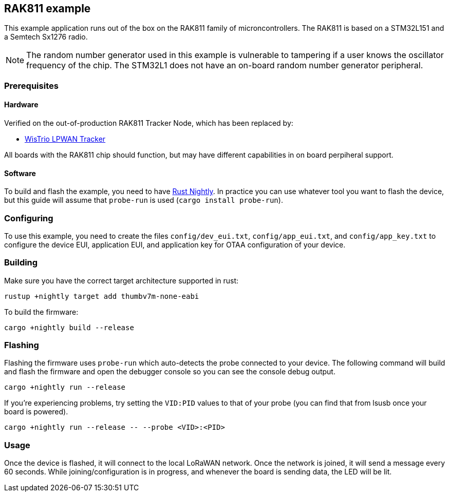 == RAK811 example

This example application runs out of the box on the RAK811 family of microncontrollers. The
RAK811 is based on a STM32L151 and a Semtech Sx1276 radio.

NOTE: The random number generator used in this example is vulnerable to tampering if a user knows the oscillator frequency of the chip. The STM32L1 does not have an on-board random number generator peripheral.

=== Prerequisites

==== Hardware

Verified on the out-of-production RAK811 Tracker Node, which has been replaced by:

* link:https://store.rakwireless.com/products/rak5205-lpwan-tracker?variant=39942875578566[WisTrio LPWAN Tracker]

All boards with the RAK811 chip should function, but may have different capabilities in on board perpiheral support.

==== Software

To build and flash the example, you need to have
https://rustup.rs/[Rust Nightly]. In practice
you can use whatever tool you want to flash the device, but this guide
will assume that `probe-run` is used (`cargo install probe-run`).

=== Configuring

To use this example, you need to create the files `config/dev_eui.txt`, `config/app_eui.txt`, and
`config/app_key.txt` to configure the device EUI, application EUI, and application key for OTAA
configuration of your device.

=== Building

Make sure you have the correct target architecture supported in rust:

....
rustup +nightly target add thumbv7m-none-eabi
....

To build the firmware:

....
cargo +nightly build --release
....

=== Flashing

Flashing the firmware uses `probe-run` which auto-detects the probe connected to your device. 
The following command will build and flash the firmware and open the
debugger console so you can see the console debug output.

....
cargo +nightly run --release
....

If you’re experiencing problems, try setting the `VID:PID` values to
that of your probe (you can find that from lsusb once your board is
powered).

....
cargo +nightly run --release -- --probe <VID>:<PID>
....


=== Usage

Once the device is flashed, it will connect to the local LoRaWAN network. Once the network is
joined, it will send a message every 60 seconds. While joining/configuration is in progress, and
whenever the board is sending data, the LED will be lit.

